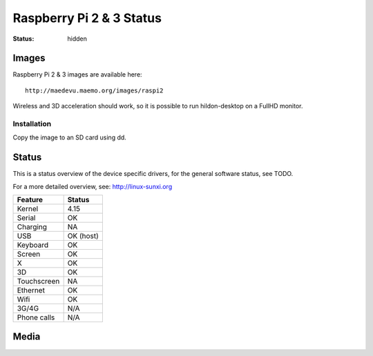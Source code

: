 Raspberry Pi 2 & 3 Status
#########################

:status: hidden


Images
======

Raspberry Pi 2 & 3 images are available here::

    http://maedevu.maemo.org/images/raspi2

Wireless and 3D acceleration should work, so it is possible to run
hildon-desktop on a FullHD monitor.

Installation
------------

Copy the image to an SD card using dd.


Status
======

This is a status overview of the device specific drivers, for the general
software status, see TODO.

For a more detailed overview, see: http://linux-sunxi.org


============= =================================
 Feature       Status
============= =================================
 Kernel         4.15
 Serial         OK
 Charging       NA
 USB            OK (host)
 Keyboard       OK
 Screen         OK
 X              OK
 3D             OK
 Touchscreen    NA
 Ethernet       OK
 Wifi           OK
 3G/4G          N/A
 Phone calls    N/A
============= =================================

Media
=====

.. image:: /images/raspi-h-d-1.png
    :height: 324px
    :width: 576px

.. image:: /images/raspi-h-d-2.png
    :height: 324px
    :width: 576px
